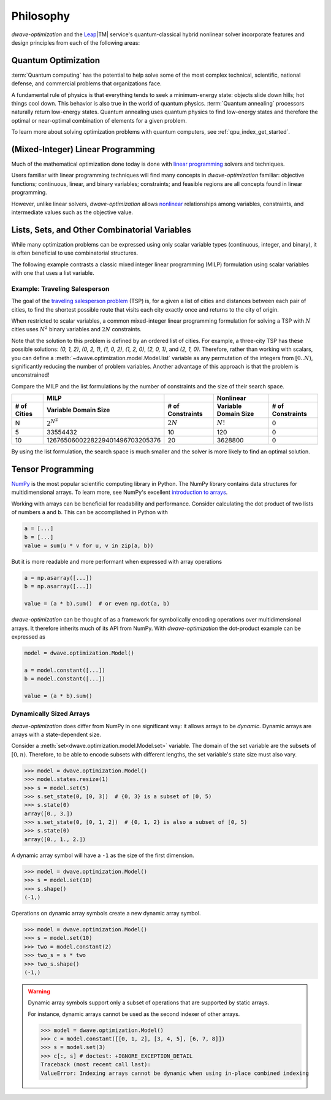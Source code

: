 .. _optimization_philosophy:

==========
Philosophy
==========

`dwave-optimization` and
the `Leap <https://cloud.dwavesys.com/leap/>`_\ |TM| service's quantum-classical
hybrid nonlinear solver
incorporate features and design principles from each of the following areas:

.. _optimization_philosophy_quantum_optimization:

Quantum Optimization
====================

:term:`Quantum computing` has the potential to help solve some of the most complex
technical, scientific, national defense, and commercial problems that
organizations face.

A fundamental rule of physics is that everything tends to seek a minimum-energy
state: objects slide down hills; hot things cool down. This behavior is also
true in the world of quantum physics. :term:`Quantum annealing` processors
naturally return low-energy states. Quantum annealing uses quantum physics to
find low-energy states and therefore the optimal or near-optimal combination of
elements for a given problem.

To learn more about solving optimization problems with quantum computers, see
:ref:`qpu_index_get_started`.

.. _optimization_philosophy_linear_programming:

(Mixed-Integer) Linear Programming
==================================

Much of the mathematical optimization done today is done with
`linear programming <https://en.wikipedia.org/wiki/Linear_programming>`_
solvers and techniques.

Users familiar with linear programming techniques will find many concepts in
`dwave-optimization` familiar: objective functions; continuous, linear, and binary variables;
constraints; and feasible regions are all concepts found in linear programming.

However, unlike linear solvers, `dwave-optimization` allows
`nonlinear <https://en.wikipedia.org/wiki/Nonlinear_programming>`_ relationships
among variables, constraints, and intermediate values such as the objective value.

.. _optimization_philosophy_combinatorial_variables:

Lists, Sets, and Other Combinatorial Variables
==============================================

While many optimization problems can be expressed using only scalar variable
types (continuous, integer, and binary), it is often beneficial to use
combinatorial structures.

The following example contrasts a classic mixed integer linear programming (MILP)
formulation using scalar variables with one that uses a list variable.

Example: Traveling Salesperson
------------------------------

The goal of the
`traveling salesperson problem <https://en.wikipedia.org/wiki/Travelling_salesman_problem>`_
(TSP) is, for a given a list of cities and distances between each pair of cities, to
find the shortest possible route that visits each city exactly once and returns
to the city of origin.

When restricted to scalar variables,
a common mixed-integer linear programming formulation for solving a TSP with
:math:`N` cities uses :math:`N^2` binary variables and :math:`2N` constraints.

.. dropdown:: MILP formulation details

    Let

    .. math::

        x_{it} =
            \begin{cases}
                1 \text{ if the salesperson is in city } i \text{ at time } t \\
                0 \text{ otherwise} \\
            \end{cases}

    If :math:`d_{i,j}` gives the distance from city :math:`i` to city :math:`j`, then
    the objective is to minimize the total tour length

    .. math::

        \sum_{st} \sum_{ij} x_{is} x_{jt} d_{ij}

    subject to constraints that the salesperson cannot be in two cities
    at the same time, nor any city twice

    .. math::

        \sum_i x_{it} = 1 \text{  } \forall t \\
        \sum_t x_{it} = 1 \text{  } \forall i

Note that the solution to this problem is defined by an ordered list of cities.
For example, a three-city TSP has these possible solutions: `(0, 1, 2)`,
`(0, 2, 1)`, `(1, 0, 2)`, `(1, 2, 0)`, `(2, 0, 1)`, and `(2, 1, 0)`.
Therefore, rather than working with scalars, you can define a
:meth:`~dwave.optimization.model.Model.list` variable as any permutation of the
integers from :math:`[0..N)`, significantly reducing the number of problem
variables. Another advantage of this approach is that the problem is
unconstrained!

.. dropdown:: Formulation with a list variable

    Let :math:`x` be a list variable of length :math:`N` with :math:`x_t` giving
    the city the salesperson visits at time :math:`t`.

    If :math:`d_{i,j}` gives the distance from city :math:`i` to city :math:`j`, then
    the objective is to minimize the total tour length

    .. math::

        \sum_t d_{x_t, x_{t+1}}

    In the sum, let :math:`x_N = x_0` for convenience.

    .. seealso:: :func:`~dwave.optimization.generators.traveling_salesperson`
        A generator encoding this formulation.

Compare the MILP and the list formulations by the number of constraints
and the size of their search space.

.. csv-table::
   :header-rows: 2

   , MILP, , Nonlinear
   # of Cities, Variable Domain Size, # of Constraints, Variable Domain Size, # of Constraints
   N, :math:`2^{N^2}`, :math:`2N`, :math:`N!`, 0
   5, 33554432, 10, 120, 0
   10, 1267650600228229401496703205376, 20, 3628800, 0

By using the list formulation, the search space is much smaller and
the solver is more likely to find an optimal solution.

.. _optimization_philosophy_tensor_programming:

Tensor Programming
==================

`NumPy <https://numpy.org/>`_ is the most popular scientific computing library
in Python. The NumPy library contains data structures for multidimensional arrays.
To learn more, see NumPy's excellent
`introduction to arrays <https://numpy.org/doc/stable/user/absolute_beginners.html>`_.

Working with arrays can be beneficial for readability and performance.
Consider calculating the dot product of two lists of numbers ``a`` and ``b``.
This can be accomplished in Python with

.. code-block:: python

    a = [...]
    b = [...]
    value = sum(u * v for u, v in zip(a, b))

But it is more readable and more performant when expressed with array operations

.. code-block:: python

    a = np.asarray([...])
    b = np.asarray([...])

    value = (a * b).sum()  # or even np.dot(a, b)

*dwave-optimization* can be thought of as a framework for symbolically encoding
operations over multidimensional arrays. It therefore inherits much of its API
from NumPy.
With *dwave-optimization* the dot-product example can be expressed as

.. code-block:: python

    model = dwave.optimization.Model()

    a = model.constant([...])
    b = model.constant([...])

    value = (a * b).sum()

.. _optimization_philosophy_tensor_programming_dynamic:

Dynamically Sized Arrays
------------------------

*dwave-optimization* does differ from NumPy in one significant
way: it allows arrays to be *dynamic*. Dynamic arrays are arrays with a
state-dependent size.

Consider a :meth:`set<dwave.optimization.model.Model.set>` variable.
The domain of the set variable are the subsets of :math:`[0, n)`.
Therefore, to be able to encode subsets with different lengths, the set variable's
state size must also vary.

>>> model = dwave.optimization.Model()
>>> model.states.resize(1)
>>> s = model.set(5)
>>> s.set_state(0, [0, 3])  # {0, 3} is a subset of [0, 5)
>>> s.state(0)
array([0., 3.])
>>> s.set_state(0, [0, 1, 2])  # {0, 1, 2} is also a subset of [0, 5)
>>> s.state(0)
array([0., 1., 2.])

A dynamic array symbol will have a ``-1`` as the size of the first dimension.

>>> model = dwave.optimization.Model()
>>> s = model.set(10)
>>> s.shape()
(-1,)

Operations on dynamic array symbols create a new dynamic array symbol.

>>> model = dwave.optimization.Model()
>>> s = model.set(10)
>>> two = model.constant(2)
>>> two_s = s * two
>>> two_s.shape()
(-1,)

.. warning::
    Dynamic array symbols support only a subset of operations that are
    supported by static arrays.

    For instance, dynamic arrays cannot be used as the second indexer of other
    arrays.

    >>> model = dwave.optimization.Model()
    >>> c = model.constant([[0, 1, 2], [3, 4, 5], [6, 7, 8]])
    >>> s = model.set(3)
    >>> c[:, s] # doctest: +IGNORE_EXCEPTION_DETAIL
    Traceback (most recent call last):
    ValueError: Indexing arrays cannot be dynamic when using in-place combined indexing
